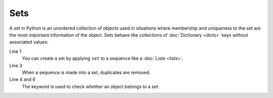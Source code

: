 Sets
====

A set in Python is an unordered collection of objects used in situations where
membership and uniqueness to the set are the most important information of the
object. Sets behave like collections of :doc:`Dictionary <dicts>` keys without
associated values:

.. code-block:: python
   :linenos:

    >>> x = set([1, 2, 3, 2, 4])
    >>> x
    {1, 2, 3, 4}
    >>> 1 in x
    True
    >>> 5 in x
    False

Line 1
    You can create a set by applying ``set`` to a sequence like a
    :doc:`Liste <lists>`.
Line 3
    When a sequence is made into a set, duplicates are removed.
Line 4 and 6
    The keyword is used to check whether an object belongs to a set.
